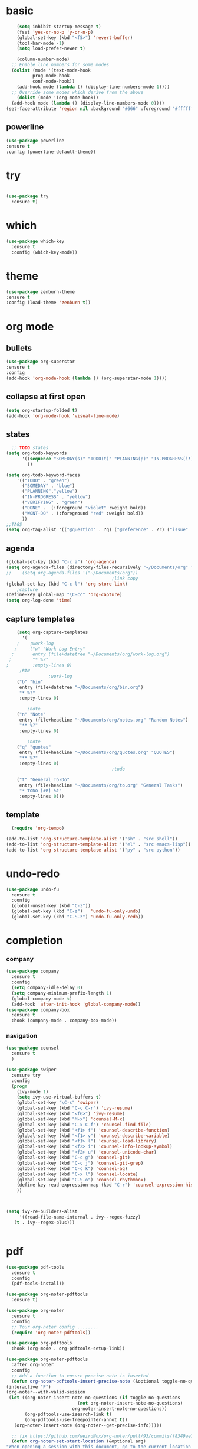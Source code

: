 
* basic
#+begin_src emacs-lisp
      (setq inhibit-startup-message t)
      (fset 'yes-or-no-p 'y-or-n-p)
      (global-set-key (kbd "<f5>") 'revert-buffer)
      (tool-bar-mode -1)
      (setq load-prefer-newer t)

      (column-number-mode)
    ;; Enable line numbers for some modes
    (dolist (mode '(text-mode-hook
		    prog-mode-hook
		    conf-mode-hook))
      (add-hook mode (lambda () (display-line-numbers-mode 1))))
    ;; Override some modes which derive from the above
      (dolist (mode '(org-mode-hook))
	(add-hook mode (lambda () (display-line-numbers-mode 0))))
  (set-face-attribute 'region nil :background "#666" :foreground "#ffffff")
#+end_src
** powerline
  #+begin_src emacs-lisp
    (use-package powerline
    :ensure t
    :config (powerline-default-theme))
  #+end_src
* try
#+begin_src emacs-lisp
 
(use-package try
  :ensure t)
  
#+end_src
* which
#+begin_src emacs-lisp
(use-package which-key
  :ensure t
  :config (which-key-mode))  
#+end_src
* theme
#+begin_src emacs-lisp
    (use-package zenburn-theme
    :ensure t
    :config (load-theme 'zenburn t))
#+end_src
* org mode
** bullets
#+begin_src emacs-lisp
  (use-package org-superstar
  :ensure t
  :config
  (add-hook 'org-mode-hook (lambda () (org-superstar-mode 1))))

#+end_src

** collapse at first open
#+BEGIN_SRC emacs-lisp
  (setq org-startup-folded t)
  (add-hook 'org-mode-hook 'visual-line-mode)
#+END_SRC

** states
#+BEGIN_SRC emacs-lisp
    ;; TODO states
  (setq org-todo-keywords
        '((sequence "SOMEDAY(s)" "TODO(t)" "PLANNING(p)" "IN-PROGRESS(i!)"    "|" "DONE(d!)" "WONT-DO(w@/!)" )
          ))

  (setq org-todo-keyword-faces
      '(("TODO" . "green")
        ("SOMEDAY" . "blue")
        ("PLANNING"."yellow")
        ("IN-PROGRESS" . "yellow")
        ("VERIFYING" . "green")
        ("DONE" .  (:foreground "violet" :weight bold))
        ("WONT-DO" . (:foreground "red" :weight bold))
        ))
  ;;TAGS
  (setq org-tag-alist '(("@question" . ?q) ("@reference" . ?r) ("issue" . ?i) ("undone" . ?u)))
#+END_SRC

** agenda
#+BEGIN_SRC emacs-lisp
  (global-set-key (kbd "C-c a") 'org-agenda) 
  (setq org-agenda-files (directory-files-recursively "~/Documents/org" "\\.org$"))
  ;;    (setq org-agenda-files '("~/Documents/org"))
                                          ;link copy
  (global-set-key (kbd "C-c l") 'org-store-link)
      ;capture
  (define-key global-map "\C-cc" 'org-capture)
  (setq org-log-done 'time)
#+END_SRC

** capture templates
  #+BEGIN_SRC emacs-lisp
        (setq org-capture-templates
          '(
        ;    ;work-log
       ;     ("w" "Work Log Entry"
      ;       entry (file+datetree "~/Documents/org/work-log.org")
     ;        "* %?"
    ;         :empty-lines 0)
         ;BIN
                    ;work-log
        ("b" "bin"
         entry (file+datetree "~/Documents/org/bin.org")
         "* %?"
         :empty-lines 0)

            ;note    
        ("n" "Note"
         entry (file+headline "~/Documents/org/notes.org" "Random Notes")
         "** %?"
         :empty-lines 0)

            ;note    
        ("q" "quotes"
         entry (file+headline "~/Documents/org/quotes.org" "QUOTES")
         "** %?"
         :empty-lines 0)
                                            ;todo

        ("t" "General To-Do"
         entry (file+headline "~/Documents/org/to.org" "General Tasks")
         "* TODO [#B] %?"
         :empty-lines 0)))

  #+END_SRC

** template
#+begin_src emacs-lisp
  (require 'org-tempo)

(add-to-list 'org-structure-template-alist '("sh" . "src shell"))
(add-to-list 'org-structure-template-alist '("el" . "src emacs-lisp"))
(add-to-list 'org-structure-template-alist '("py" . "src python"))
#+end_src

* undo-redo
 #+BEGIN_SRC emacs-lisp
   (use-package undo-fu
     :ensure t
     :config
     (global-unset-key (kbd "C-z"))
     (global-set-key (kbd "C-z")   'undo-fu-only-undo)
     (global-set-key (kbd "C-S-z") 'undo-fu-only-redo))
 #+END_SRC

* completion
*** company
#+begin_src emacs-lisp
  (use-package company
    :ensure t
    :config
    (setq company-idle-delay 0)
    (setq company-minimum-prefix-length 1)
    (global-company-mode t)
    (add-hook 'after-init-hook 'global-company-mode))
  (use-package company-box
    :ensure t
    :hook (company-mode . company-box-mode))
  
#+end_src

*** navigation
#+BEGIN_SRC emacs-lisp
  (use-package counsel
    :ensure t
    )

  (use-package swiper
    :ensure try
    :config
    (progn
      (ivy-mode 1)
      (setq ivy-use-virtual-buffers t)
      (global-set-key "\C-s" 'swiper)
      (global-set-key (kbd "C-c C-r") 'ivy-resume)
      (global-set-key (kbd "<f6>") 'ivy-resume)
      (global-set-key (kbd "M-x") 'counsel-M-x)
      (global-set-key (kbd "C-x C-f") 'counsel-find-file)
      (global-set-key (kbd "<f1> f") 'counsel-describe-function)
      (global-set-key (kbd "<f1> v") 'counsel-describe-variable)
      (global-set-key (kbd "<f1> l") 'counsel-load-library)
      (global-set-key (kbd "<f2> i") 'counsel-info-lookup-symbol)
      (global-set-key (kbd "<f2> u") 'counsel-unicode-char)
      (global-set-key (kbd "C-c g") 'counsel-git)
      (global-set-key (kbd "C-c j") 'counsel-git-grep)
      (global-set-key (kbd "C-c k") 'counsel-ag)
      (global-set-key (kbd "C-x l") 'counsel-locate)
      (global-set-key (kbd "C-S-o") 'counsel-rhythmbox)
      (define-key read-expression-map (kbd "C-r") 'counsel-expression-history)
      ))



  (setq ivy-re-builders-alist
       '((read-file-name-internal . ivy--regex-fuzzy)
	 (t . ivy--regex-plus)))


#+END_SRC 

* pdf
#+BEGIN_SRC emacs-lisp
    (use-package pdf-tools
      :ensure t
      :config
      (pdf-tools-install))

    (use-package org-noter-pdftools
      :ensure t)

    (use-package org-noter
      :ensure t
      :config
      ;; Your org-noter config ........
      (require 'org-noter-pdftools))

    (use-package org-pdftools
      :hook (org-mode . org-pdftools-setup-link))

    (use-package org-noter-pdftools
      :after org-noter
      :config
      ;; Add a function to ensure precise note is inserted
      (defun org-noter-pdftools-insert-precise-note (&optional toggle-no-questions)
	(interactive "P")
	(org-noter--with-valid-session
	 (let ((org-noter-insert-note-no-questions (if toggle-no-questions
						       (not org-noter-insert-note-no-questions)
						     org-noter-insert-note-no-questions))
	       (org-pdftools-use-isearch-link t)
	       (org-pdftools-use-freepointer-annot t))
	   (org-noter-insert-note (org-noter--get-precise-info)))))

      ;; fix https://github.com/weirdNox/org-noter/pull/93/commits/f8349ae7575e599f375de1be6be2d0d5de4e6cbf
      (defun org-noter-set-start-location (&optional arg)
	"When opening a session with this document, go to the current location.
    With a prefix ARG, remove start location."
	(interactive "P")
	(org-noter--with-valid-session
	 (let ((inhibit-read-only t)
	       (ast (org-noter--parse-root))
	       (location (org-noter--doc-approx-location (when (called-interactively-p 'any) 'interactive))))
	   (with-current-buffer (org-noter--session-notes-buffer session)
	     (org-with-wide-buffer
	      (goto-char (org-element-property :begin ast))
	      (if arg
		  (org-entry-delete nil org-noter-property-note-location)
		(org-entry-put nil org-noter-property-note-location
			       (org-noter--pretty-print-location location))))))))
      (with-eval-after-load 'pdf-annot
	(add-hook 'pdf-annot-activate-handler-functions #'org-noter-pdftools-jump-to-note)))
    (use-package nov
      :ensure t)
    (use-package djvu
      :ensure t)
#+END_SRC

* magit
#+BEGIN_SRC emacs-lisp
  (use-package magit
    :ensure t
    :init
    (message "Loading Magit!")
    :config
    (message "Loaded Magit!")
    :bind (("C-x g" . magit-status)
           ("C-x C-g" . magit-status)))
#+END_SRC

* projectile
#+BEGIN_SRC emacs-lisp

  (use-package projectile
    :ensure t
    :config
    (define-key projectile-mode-map (kbd "C-x p") 'projectile-command-map)
      (projectile-mode +1))  

#+END_SRC
* lsp-mode
#+begin_src emacs-lisp
    ;	(defun efs/lsp-mode-setup ()
  ;	  (setq lsp-headerline-breadcrumb-segments '(path-up-to-project file symbols))
  ;	  (lsp-headerline-breadcrumb-mode))


    (use-package lsp-mode
      :ensure t
      :commands (lsp lsp-deferred)
      :hook
      (sh-mode . lsp-deferred)
					    ;	:hook (lsp-mode . efs/lsp-mode-setup)
      :init
      (setq lsp-keymap-prefix "C-x l" )  ;; Or 'C-l', 's-l'
      :config
      (lsp-enable-which-key-integration t))
  (setq lsp-enable-file-watchers t)
    (use-package lsp-ui
      :ensure t
	    :hook (lsp-mode . lsp-ui-mode)
	    :custom
	    (lsp-ui-doc-position 'bottom))
    (use-package lsp-treemacs
      :ensure t
      :after lsp)
    (use-package lsp-ivy
      :ensure t)
#+end_src
* python
#+BEGIN_SRC emacs-lisp

    (use-package lsp-pyright
      :ensure t
      :hook (python-mode . (lambda ()
			     (require 'lsp-pyright)
			     (lsp-deferred))))  ; or lsp-deferredc

    (use-package flycheck
      :ensure t
      :init (global-flycheck-mode))
    (setq lsp-enable-symbol-highlighting t)
    (setq lsp-file-watch-threshold 2000)

    (use-package envrc
      :ensure t
      :config
      (envrc-global-mode))


  (use-package rainbow-delimiters
    :ensure t
    :hook (prog-mode . rainbow-delimiters-mode))

#+END_SRC
* lua
#+begin_src emacs-lisp
  (use-package lua-mode
:ensure t)
#+end_src
* bash
#+begin_src emacs-lisp

#+end_src
* typescript
#+begin_src emacs-lisp
(use-package js-mode
  :hook (js-mode . lsp-deferred)
  :config
  (setq javascript-indent-level 2))
#+end_src
* fortran
#+begin_src emacs-lisp
  (use-package f90-mode
   :hook (f90-mode . lsp-deferred)
   )
#+end_src
* tramp
#+begin_src emacs-lisp
(setq remote-file-name-inhibit-cache nil)
(setq vc-ignore-dir-regexp
      (format "%s\\|%s"
                    vc-ignore-dir-regexp
                    tramp-file-name-regexp))
(setq tramp-verbose 1)
#+end_src
